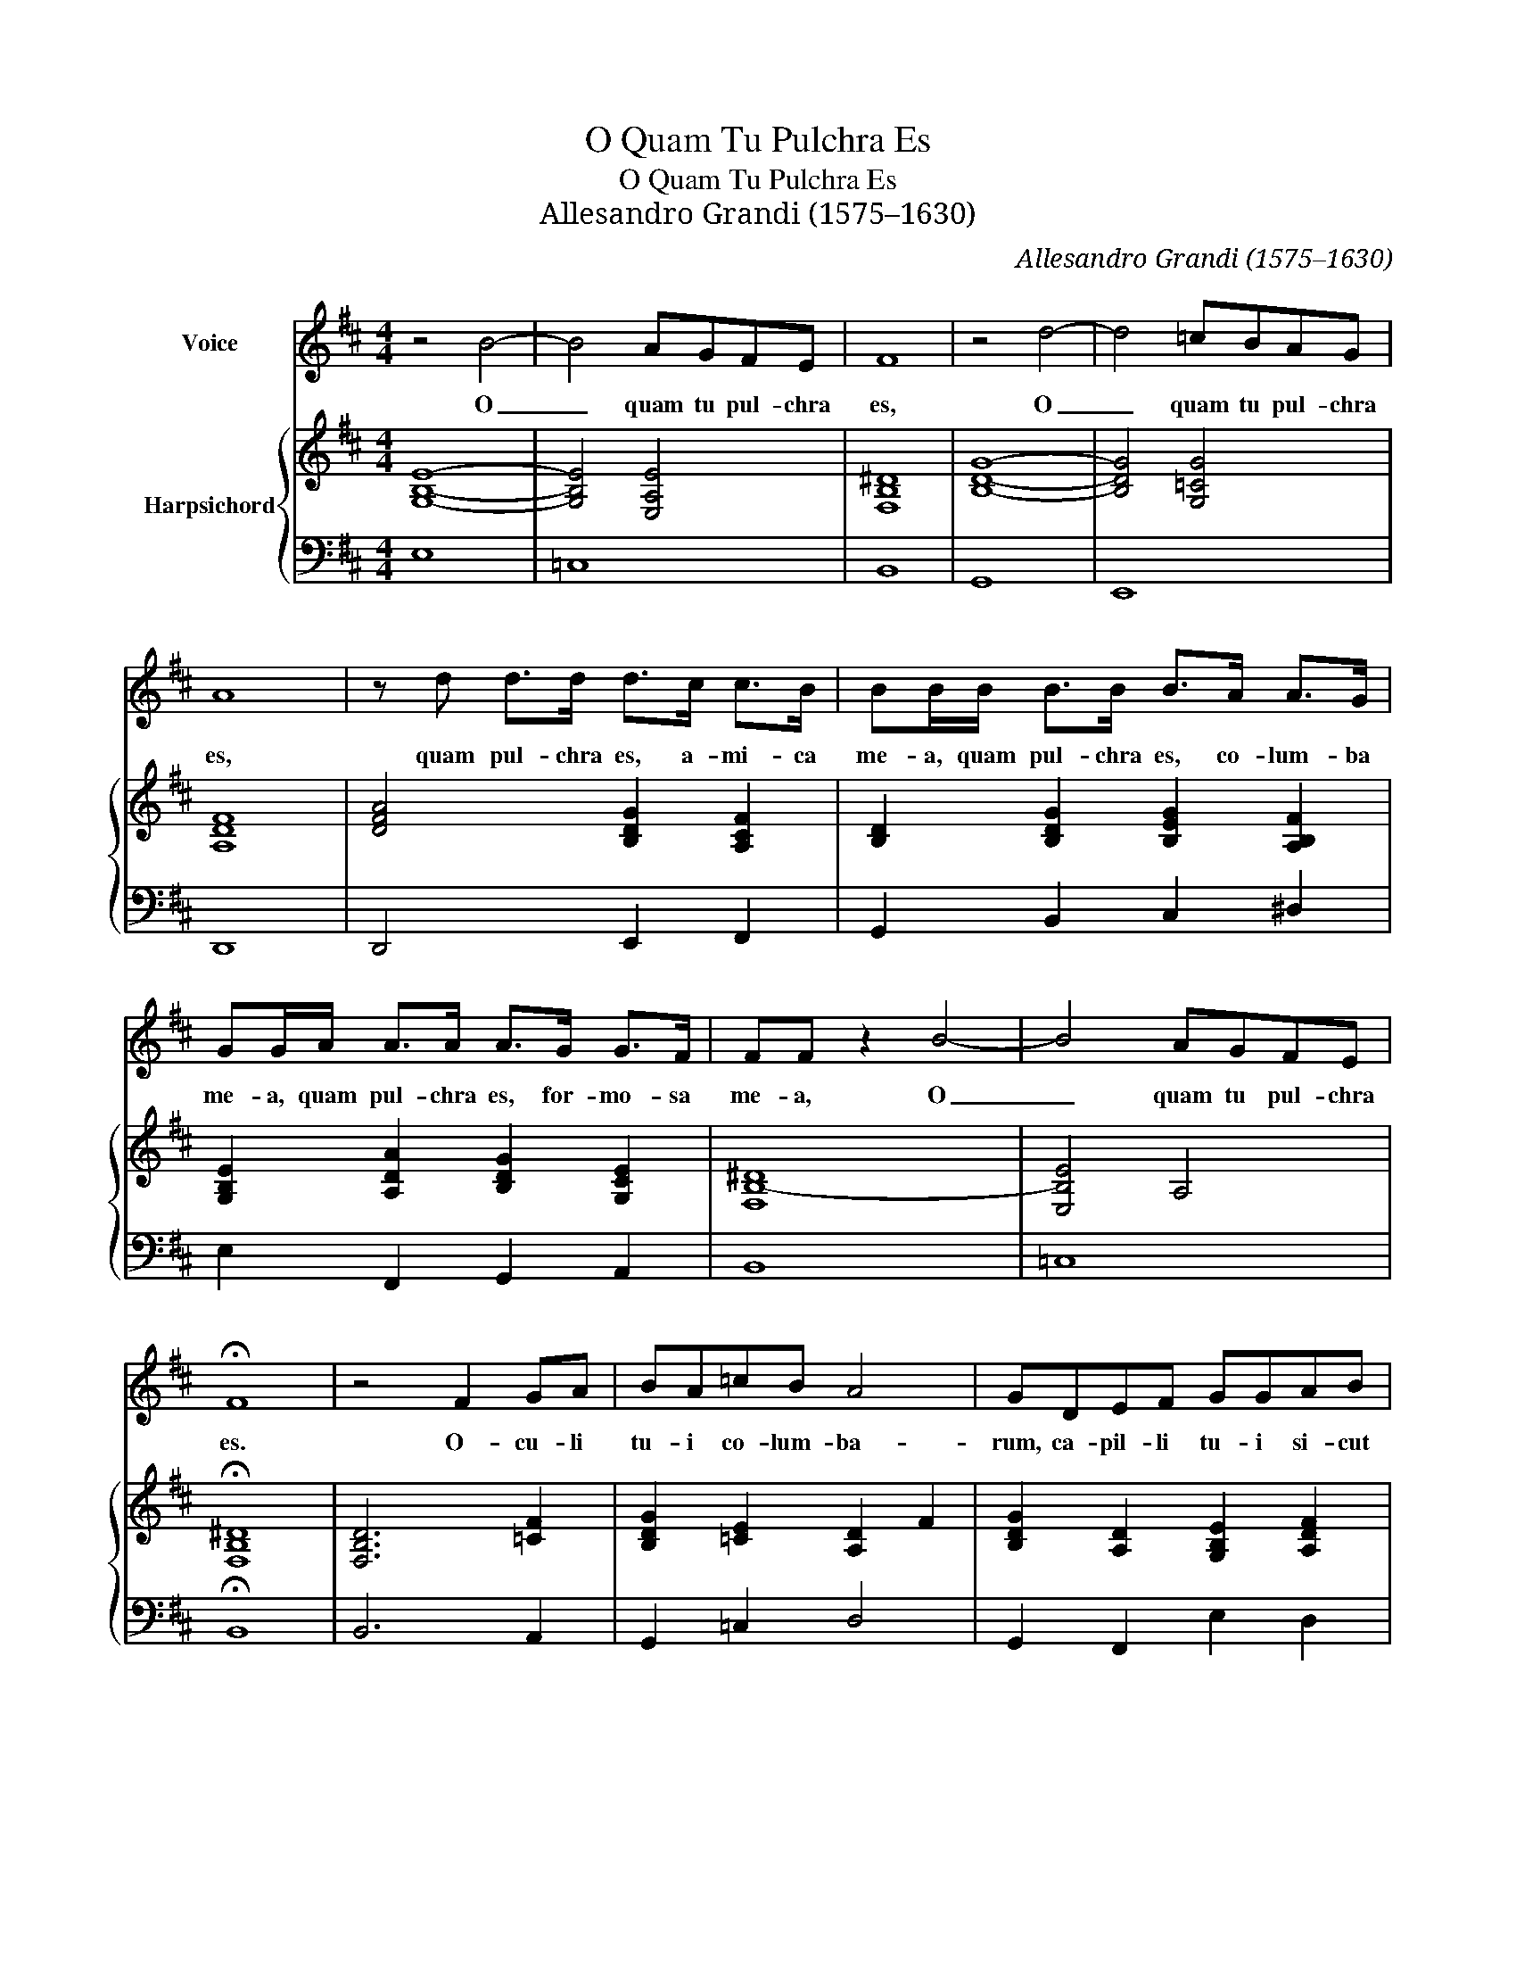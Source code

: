 X:1
T:O Quam Tu Pulchra Es
T:O Quam Tu Pulchra Es
T:Allesandro Grandi (1575–1630)
C:Allesandro Grandi (1575–1630)
%%score 1 { 2 | 3 }
L:1/8
M:4/4
K:D
V:1 treble nm="Voice"
V:2 treble nm="Harpsichord"
V:3 bass 
V:1
 z4 B4- | B4 AGFE | F8 | z4 d4- | d4 =cBAG | A8 | z d d>d d>c c>B | BB/B/ B>B B>A A>G | %8
w: O|_ quam tu pul- chra|es,|O|_ quam tu pul- chra|es,|quam pul- chra es, a- mi- ca|me- a, quam pul- chra es, co- lum- ba|
 GG/A/ A>A A>G G>F | FF z2 B4- | B4 AGFE | !fermata!F8 | z4 F2 GA | BA=cB A4 | GDEF GGAB | %15
w: me- a, quam pul- chra es, for- mo- sa|me- a, O|_ quam tu pul- chra|es.|O- cu- li|tu- i co- lum- ba-|rum, ca- pil- li tu- i si- cut|
 =c2 cB B4 | AEFG AABc | d2 dc c4 | B4 B4- | B4 AGFE | !fermata!F8 |[M:3/4] B4 F2 | G2 G2 A2 | %23
w: gre- ges ca- pra-|rum, et den- tes tu- i si- cut|gre- ges ton- sa-|rum. O|_ quam tu pul- chra|es.|Ve- ni,|ve- ni de|
 F3 F F2 | d4 A2 | B2 B2 =c2 | A3 A A2 | F2 F2 A2 | A4 ^G2 | A2 A2 A2 | A4 ^G2 | A2 A2 A2 | %32
w: Li- ba- no,|ve- ni,|ve- ni de|Li- ba- no,|ve- ni, a-|mi- ca|me- a, co-|lum- ba|me- a, for-|
 A4 ^G2 | A2 A2 z2 |[M:4/4] z4 B4- | B4 AGFE | F2 BA =cBA(G | F<G A<G F3) E | !fermata!E8 | %39
w: mo- sa|me- a.|O|_ quam tu pul- chra|es. Ve- ni, ve- ni co- ro-|* * * * * be-|ris.|
[M:3/4] E4 F2 | G4 A2 | B3 B B2 | D4 D2 | D4 C2 | D4 D2 | A2 A2 A2 | A4 ^G2 | A4 A2 | B2 BB BB | %49
w: Sur- ge,|sur- ge|pro- pe- ra,|sur- ge|spon- sa|me- a,|sur- ge di-|lec- ta|me- a,|sur- ge, im- ma- cu-|
 B4 ^A2 | B4 B2 |[M:4/4] z4 B2 F2 | GFAG F4 | E4 B2 F2 | GFAG F4 | !fermata!E8 | z4 ^G4 | %57
w: la- ta|me- a.|Sur- ge,|ve- ni, ve- ni, ve-|ni, sur- ge,|ve- ni, ve- ni, ve-|ni.|Qui-|
 ^G2 c2 G2 A2 | ^E4 F4- | F4 ^E4 | F8 | z2 D2 D3 C | =C4 B,4- | B,4 ^A,4 | !fermata!B,8 | %65
w: a a- mo- re|lan- *|* que-|o,|a- mo- re|lan- *|* gue-|o.|
 z4 B2 F2 | GFAG F4 | E4 B2 F2 | GFAG F4 | E4 A4 | F4 z2 G2 | G4 E4 | z4 C4 | ^D3 D E4- | E4 ^D4 | %75
w: Sur- ge,|ve- ni, ve- ni, ve-|ni, sur- ge,|ve- ni, ve- ni, ve-|ni, qui-|a a-|mo- re,|a-|mo- re lan-|* ge-|
 !fermata!E8 |] %76
w: o.|
V:2
 [G,B,E]8- | [G,B,E]4 [E,A,E]4 | [F,B,^D]8 | [B,DG]8- | [B,DG]4 [G,=CG]4 | [A,DF]8 | %6
 [DFA]4 [B,DG]2 [A,CF]2 | [B,D]2 [B,DG]2 [B,EG]2 [A,B,F]2 | [G,B,E]2 [A,DA]2 [B,DG]2 [G,CE]2 | %9
 [F,B,-^D]8 | [E,B,E]4 A,4 | !fermata![F,B,^D]8 | [F,B,D]6 [=CF]2 | [B,DG]2 [=CE]2 [A,D]2 F2 | %14
 [B,DG]2 [A,D]2 [G,B,E]2 [A,DF]2 | [=CEG]2 [CEA]2 [B,E]2 ^G2 | [CEA]2 [B,E]2 [A,CF]2 [B,EG]2 | %17
 [DFA]2 [DFB]2 [CF]2 ^A2 | [^DFB]4 [=DGB-]4 | [EB]4 A4 | !fermata![^DFB]8 |[M:3/4] [F,B,^D]4 F2 | %22
 [G,B,E]4 [E,A,E]2 | [F,B,^D]6 | [G,B,D]4 [F,A,D]2 | [G,B,D]4 [G,=CE]2 | [F,A,D]6 | %27
 [F,A,D]4 [E,A,E]2 | [F,A,D]2 [E,B,]2 ^G,2 | [E,A,C]4 [A,E]2 | [A,DF]2 [B,E]2 ^G,2 | %31
 [A,CE]4 [A,EA]2 | [A,DF]2 [B,E]2 ^G,2 | [A,CE]6 |[M:4/4] [B,-DG-]8 | [B,EG]4 [A,EA]4 | %36
 [B,^DF]2 [B,=DG]2 [A,=CE]2 FE | [F,B,^D]2 [G,B,E]2 [F,B,]2 D2 | !fermata![^G,B,E]8 | %39
[M:3/4] [G,B,]4 [F,B,]2 | [G,B,]4 [F,A,D]2 | [G,B,D]6 | [D,G,B,]4 [D,A,]2 | [D,G,B,]4 [C,E,A,]2 | %44
 [D,F,A,]6 | [F,A,D]4 [E,A,E]2 | [F,A,D]4 [E,^G,B,]2 | [E,A,C]4 [A,CE]2 | [B,DG]4 [B,F]2 | %49
 [B,EG]4 [^A,CF]2 | [B,^DF]6 |[M:4/4] [B,F]8 | [G,B,E]2 A,2 [A,=C]2 [F,B,^D]2 | [G,B,E]4 [F,B,F]4 | %54
 [G,B,E]2 A,2 [A,=C]2 [F,B,^D]2 | !fermata![^G,B,E]8 | [^G,C^E]8 | [^E,^G,C]8- | [E,G,C]4 F,4- | %59
 [F,B,]4 ^E,4 | [F,^A,]8 | [D,B,]4 [G,B,D]4 | [G,=CE]4 B,4- | [F,B,C]4 ^A,4 | !fermata![F,B,^D]8 | %65
 z4 [F,B,F]4 | [G,B,E]2 A,2 [A,=C]2 [F,B,^D]2 | [G,B,E]4 [F,B,F]4 | %68
 [G,B,E]2 A,2 [A,=C]2 [F,B,^D]2 | [G,B,E]4 [A,E]4 | [F,A,D]4 [G,D]4- | [G,D]4 [G,E]4 | [A,C]8 | %73
 [^D,F,B,]4 [E,-B,]4 | [E,A,]4 ^D,4 | !fermata![E,^G,]8 |] %76
V:3
 E,8 | =C,8 | B,,8 | G,,8 | E,,8 | D,,8 | D,,4 E,,2 F,,2 | G,,2 B,,2 C,2 ^D,2 | %8
 E,2 F,,2 G,,2 A,,2 | B,,8 | =C,8 | !fermata!B,,8 | B,,6 A,,2 | G,,2 =C,2 D,4 | G,,2 F,,2 E,2 D,2 | %15
 =C,2 A,,2 E,,4 | A,,2 G,,2 F,,2 E,,2 | D,2 B,,2 F,,4 | B,,4 G,,4 | =C,8 | !fermata!B,,8 | %21
[M:3/4] B,,4 ^D,2 | E,4 =C,2 | B,,6 | G,,4 D,2 | G,,4 =C,2 | D,4 D,2 | D,4 C,2 | D,2 E,4 | %29
 A,,4 C,2 | D,2 E,4 | A,,4 C,2 | D,2 E,4 | A,,6 |[M:4/4] G,,8 | =C,8 | B,,2 G,,2 A,,4 | B,,8 | %38
 !fermata!E,,8 |[M:3/4] E,4 ^D,2 | E,4 D,2 | G,,4 G,,2 | G,,4 F,,2 | G,,4 A,,2 | D,,4 D,,2 | %45
 D,4 C,2 | D,4 E,2 | A,,4 A,,2 | G,,4 ^D,,2 | E,,4 F,,2 | B,,4 B,,2 |[M:4/4] ^D,8 | %52
 E,2 =C,2 A,,2 B,,2 | E,,2 E,2 ^D,4 | E,2 =C,2 A,,2 B,,2 | !fermata!E,,8 | C,8- | C,8- | C,4 A,,4 | %59
 ^G,,8 | F,,8 | G,,8 | E,,8 | F,,8 | !fermata!B,,8 | z4 ^D,4 | E,2 =C,2 A,,2 B,,2 | E,,2 E,2 ^D,4 | %68
 E,2 =C,2 A,,2 B,,2 | E,4 C,4 | D,4 B,,4- | B,,4 =C,4 | A,,8- | A,,4 G,,4 | F,,8 | !fermata!E,,8 |] %76

